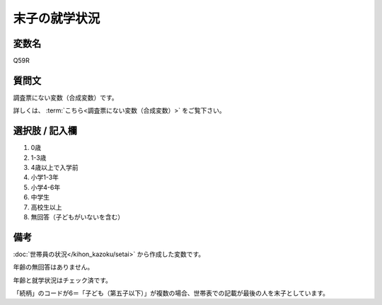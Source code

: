 ===================
末子の就学状況
===================


変数名
-----------------

Q59R

質問文
-----------------

調査票にない変数（合成変数）です。

詳しくは、 :term:`こちら<調査票にない変数（合成変数）>` をご覧下さい。


選択肢 / 記入欄
-----------------

1. 0歳
2. 1-3歳
3. 4歳以上で入学前
4. 小学1-3年
5. 小学4-6年
6. 中学生
7. 高校生以上
8. 無回答（子どもがいないを含む）

備考
----------------------

:doc:`世帯員の状況</kihon_kazoku/setai>` から作成した変数です。

年齢の無回答はありません。

年齢と就学状況はチェック済です。

「続柄」のコードが6＝「子ども（第五子以下）」が複数の場合、世帯表での記載が最後の人を末子としています。


